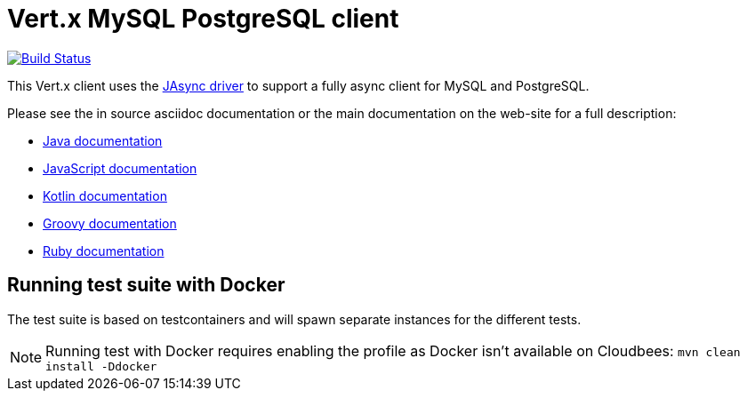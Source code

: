 = Vert.x MySQL PostgreSQL client

image:https://travis-ci.org/vert-x3/vertx-mysql-postgresql-client.svg?branch=master["Build Status", link="https://travis-ci.org/vert-x3/vertx-mysql-postgresql-client"]

This Vert.x client uses the https://github.com/jasync-sql/jasync-sql[JAsync driver] to support
a fully async client for MySQL and PostgreSQL.

Please see the in source asciidoc documentation or the main documentation on the web-site for a full description:

* http://vertx.io/docs/vertx-mysql-postgresql-client/java/[Java documentation]
* http://vertx.io/docs/vertx-mysql-postgresql-client/js/[JavaScript documentation]
* http://vertx.io/docs/vertx-mysql-postgresql-client/kotlin/[Kotlin documentation]
* http://vertx.io/docs/vertx-mysql-postgresql-client/groovy/[Groovy documentation]
* http://vertx.io/docs/vertx-mysql-postgresql-client/ruby/[Ruby documentation]

== Running test suite with Docker

The test suite is based on testcontainers and will spawn separate instances for the different tests.

NOTE: Running test with Docker requires enabling the profile as Docker isn't available on Cloudbees: `mvn clean install -Ddocker`
